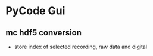 * PyCode Gui
** mc hdf5 conversion
  - store index of selected recording, raw data and digital
   
